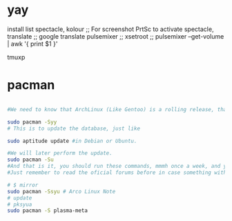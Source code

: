 * yay
install list
spectacle, kolour ;; For screenshot PrtSc to activate spectacle,
translate ;; google translate
pulsemixer ;; xsetroot ;; pulsemixer --get-volume | awk '{ print $1 }'

tmuxp

* pacman


#+BEGIN_SRC sh

#We need to know that ArchLinux (Like Gentoo) is a rolling release, that means that there are no releases like in Debian or Ubuntu, where from time to time you get a new fresh release, and you have to upgrade it, in ArchLinux the packages are constantly being updated, so to have the last version or Arch once installed, just enter this two commands:

sudo pacman -Syy
# This is to update the database, just like

sudo aptitude update #in Debian or Ubuntu.

#We will later perform the update.
sudo pacman -Su
#And that is it, you should run these commands, mmmh once a week, and you will stay up to date.
#Just remember to read the oficial forums before in case something with upgrade may break your system.

#+END_SRC


#+BEGIN_SRC sh
# $ mirror
sudo pacman -Ssyu # Arco Linux Note
# update
# pksyua
sudo pacman -S plasma-meta

#+END_SRC
